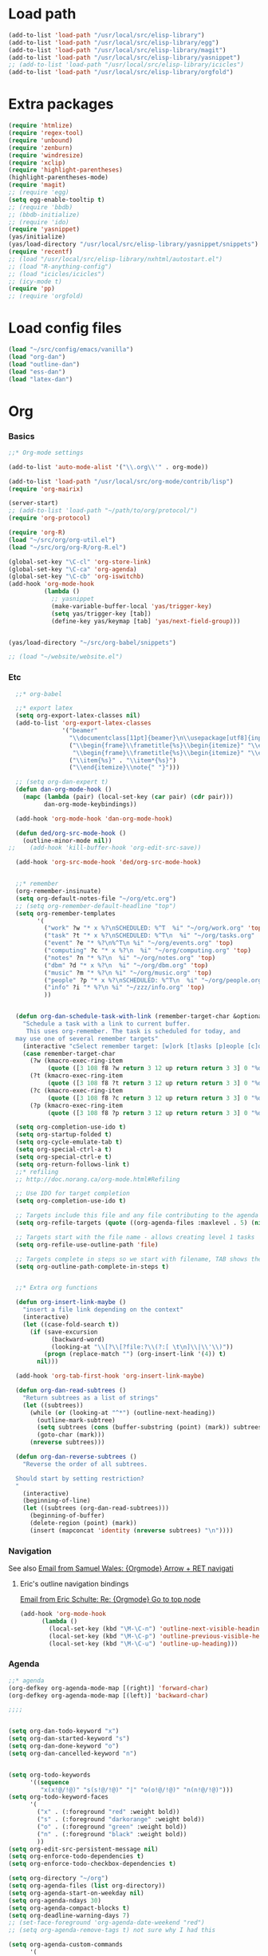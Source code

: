 * Load path
#+begin_src emacs-lisp
(add-to-list 'load-path "/usr/local/src/elisp-library")
(add-to-list 'load-path "/usr/local/src/elisp-library/egg")
(add-to-list 'load-path "/usr/local/src/elisp-library/magit")
(add-to-list 'load-path "/usr/local/src/elisp-library/yasnippet")
;; (add-to-list 'load-path "/usr/local/src/elisp-library/icicles")
(add-to-list 'load-path "/usr/local/src/elisp-library/orgfold")
#+end_src

* Extra packages
#+srcname: name
#+begin_src emacs-lisp
(require 'htmlize)
(require 'regex-tool)
(require 'unbound)
(require 'zenburn)
(require 'windresize)
(require 'xclip)
(require 'highlight-parentheses)
(highlight-parentheses-mode)
(require 'magit)
;; (require 'egg)
(setq egg-enable-tooltip t)
;; (require 'bbdb)
;; (bbdb-initialize)
;; (require 'ido)
(require 'yasnippet)
(yas/initialize)
(yas/load-directory "/usr/local/src/elisp-library/yasnippet/snippets")
(require 'recentf)
;; (load "/usr/local/src/elisp-library/nxhtml/autostart.el")
;; (load "R-anything-config")
;; (load "icicles/icicles")
;; (icy-mode t)
(require 'pp)
;; (require 'orgfold)
#+end_src

* Load config files
#+begin_src emacs-lisp
(load "~/src/config/emacs/vanilla")
(load "org-dan")
(load "outline-dan")
(load "ess-dan")
(load "latex-dan")
#+end_src

* Org
*** Basics
#+begin_src emacs-lisp
  ;;* Org-mode settings
  
  (add-to-list 'auto-mode-alist '("\\.org\\'" . org-mode))
  
  (add-to-list 'load-path "/usr/local/src/org-mode/contrib/lisp")
  (require 'org-mairix)
  
  (server-start)
  ;; (add-to-list 'load-path "~/path/to/org/protocol/")
  (require 'org-protocol)
  
  (require 'org-R)
  (load "~/src/org/org-util.el")
  (load "~/src/org/org-R/org-R.el")
  
  (global-set-key "\C-cl" 'org-store-link)
  (global-set-key "\C-ca" 'org-agenda)
  (global-set-key "\C-cb" 'org-iswitchb)
  (add-hook 'org-mode-hook
            (lambda ()
              ;; yasnippet
              (make-variable-buffer-local 'yas/trigger-key)
              (setq yas/trigger-key [tab])
              (define-key yas/keymap [tab] 'yas/next-field-group)))
  
  
  (yas/load-directory "~/src/org-babel/snippets")

  ;; (load "~/website/website.el")
#+end_src
*** Etc
#+begin_src emacs-lisp
    ;;* org-babel
    
    ;;* export latex
    (setq org-export-latex-classes nil)
    (add-to-list 'org-export-latex-classes
                 '("beamer"
                   "\\documentclass[11pt]{beamer}\n\\usepackage[utf8]{inputenc}\n\\usepackage[T1]{fontenc}\n\\usepackage{hyperref}\n\\usepackage{verbatim}\n\\setbeameroption{show notes}\n\\usetheme{Goettingen}\n\\useoutertheme{infolines}"
                   ("\\begin{frame}\\frametitle{%s}\\begin{itemize}" "\\end{itemize}\\end{frame}"
                    "\\begin{frame}\\frametitle{%s}\\begin{itemize}" "\\end{itemize}\\end{frame}")
                   ("\\item{%s}" . "\\item*{%s}")
                   ("\\end{itemize}\\note{" "}")))
    
    ;; (setq org-dan-expert t)
    (defun dan-org-mode-hook ()
      (mapc (lambda (pair) (local-set-key (car pair) (cdr pair)))
            dan-org-mode-keybindings))
    
    (add-hook 'org-mode-hook 'dan-org-mode-hook)
    
    (defun ded/org-src-mode-hook ()
      (outline-minor-mode nil))
  ;;    (add-hook 'kill-buffer-hook 'org-edit-src-save))
    
    (add-hook 'org-src-mode-hook 'ded/org-src-mode-hook)
    
    
    ;;* remember
    (org-remember-insinuate)
    (setq org-default-notes-file "~/org/etc.org")
    ;; (setq org-remember-default-headline "top")
    (setq org-remember-templates
          '(
            ("work" ?w "* x %?\nSCHEDULED: %^T  %i" "~/org/work.org" 'top)
            ("task" ?t "* x %?\nSCHEDULED: %^T\n  %i" "~/org/tasks.org" 'top)
            ("event" ?e "* %?\n%^T\n %i" "~/org/events.org" 'top)
            ("computing" ?c "* x %?\n  %i" "~/org/computing.org" 'top)
            ("notes" ?n "* %?\n  %i" "~/org/notes.org" 'top)
            ("dbm" ?d "* x %?\n  %i" "~/org/dbm.org" 'top)
            ("music" ?m "* %?\n %i" "~/org/music.org" 'top)
            ("people" ?p "* x %?\nSCHEDULED: %^T\n  %i" "~/org/people.org" 'top)
            ("info" ?i "* %?\n %i" "~/zzz/info.org" 'top)
            ))
    
    
    (defun org-dan-schedule-task-with-link (remember-target-char &optional arg)
      "Schedule a task with a link to current buffer.
       This uses org-remember. The task is scheduled for today, and
    may use one of several remember targets"
      (interactive "cSelect remember target: [w]ork [t]asks [p]eople [c]omputing")
      (case remember-target-char
        (?w (kmacro-exec-ring-item 
             (quote ([3 108 f8 ?w return 3 12 up return return 3 3] 0 "%d")) arg))
        (?t (kmacro-exec-ring-item 
             (quote ([3 108 f8 ?t return 3 12 up return return 3 3] 0 "%d")) arg))
        (?c (kmacro-exec-ring-item 
             (quote ([3 108 f8 ?c return 3 12 up return return 3 3] 0 "%d")) arg))
        (?p (kmacro-exec-ring-item 
             (quote ([3 108 f8 ?p return 3 12 up return return 3 3] 0 "%d")) arg))))
    
    (setq org-completion-use-ido t)    
    (setq org-startup-folded t)    
    (setq org-cycle-emulate-tab t)
    (setq org-special-ctrl-a t)
    (setq org-special-ctrl-e t)
    (setq org-return-follows-link t)
    ;;* refiling
    ;; http://doc.norang.ca/org-mode.html#Refiling
    
    ;; Use IDO for target completion
    (setq org-completion-use-ido t)
    
    ;; Targets include this file and any file contributing to the agenda - up to 5 levels deep
    (setq org-refile-targets (quote ((org-agenda-files :maxlevel . 5) (nil :maxlevel . 5))))
    
    ;; Targets start with the file name - allows creating level 1 tasks
    (setq org-refile-use-outline-path 'file)
    
    ;; Targets complete in steps so we start with filename, TAB shows the next level of targets etc 
    (setq org-outline-path-complete-in-steps t)
    
    
    ;;* Extra org functions
    
    (defun org-insert-link-maybe ()
      "insert a file link depending on the context"
      (interactive)
      (let ((case-fold-search t))
        (if (save-excursion
              (backward-word)
              (looking-at "\\[?\\[?file:?\\(?:[ \t\n]\\|\\'\\)"))
            (progn (replace-match "") (org-insert-link '(4)) t)
          nil)))
    
    (add-hook 'org-tab-first-hook 'org-insert-link-maybe)
    
    (defun org-dan-read-subtrees ()
      "Return subtrees as a list of strings"
      (let ((subtrees))
        (while (or (looking-at "^*") (outline-next-heading))
          (outline-mark-subtree)
          (setq subtrees (cons (buffer-substring (point) (mark)) subtrees))
          (goto-char (mark)))
        (nreverse subtrees)))
    
    (defun org-dan-reverse-subtrees ()
      "Reverse the order of all subtrees.
    
    Should start by setting restriction?
    "
      (interactive)
      (beginning-of-line)
      (let ((subtrees (org-dan-read-subtrees)))
        (beginning-of-buffer)
        (delete-region (point) (mark))
        (insert (mapconcat 'identity (nreverse subtrees) "\n"))))
#+end_src

*** Navigation
    See also [[mairix:t:@@20524da70908071211y4aeb4c0se9a465e2ebe27a8f@mail.gmail.com][Email from Samuel Wales: {Orgmode} Arrow + RET navigati]]
***** Eric's outline navigation bindings
[[mairix:t:@@m2eirnzhb4.fsf@gmail.com][Email from Eric Schulte: Re: {Orgmode} Go to top node]]
#+begin_src emacs-lisp
(add-hook 'org-mode-hook
	  (lambda ()
	    (local-set-key (kbd "\M-\C-n") 'outline-next-visible-heading)
	    (local-set-key (kbd "\M-\C-p") 'outline-previous-visible-heading)
	    (local-set-key (kbd "\M-\C-u") 'outline-up-heading)))
#+end_src

*** Agenda
#+begin_src emacs-lisp
  ;;* agenda
  (org-defkey org-agenda-mode-map [(right)] 'forward-char)
  (org-defkey org-agenda-mode-map [(left)] 'backward-char)
  
  ;;;;
  
  
  (setq org-dan-todo-keyword "x")
  (setq org-dan-started-keyword "s")
  (setq org-dan-done-keyword "o")
  (setq org-dan-cancelled-keyword "n")
  
  
  (setq org-todo-keywords 
        '((sequence 
           "x(x!@/!@)" "s(s!@/!@)" "|" "o(o!@/!@)" "n(n!@/!@)")))
  (setq org-todo-keyword-faces
        '(
          ("x" . (:foreground "red" :weight bold))
          ("s" . (:foreground "darkorange" :weight bold))
          ("o" . (:foreground "green" :weight bold))
          ("n" . (:foreground "black" :weight bold))
          ))
  (setq org-edit-src-persistent-message nil)
  (setq org-enforce-todo-dependencies t)
  (setq org-enforce-todo-checkbox-dependencies t)
  
  (setq org-directory "~/org")
  (setq org-agenda-files (list org-directory))
  (setq org-agenda-start-on-weekday nil)
  (setq org-agenda-ndays 30)
  (setq org-agenda-compact-blocks t)
  (setq org-deadline-warning-days 7)
  ;; (set-face-foreground 'org-agenda-date-weekend "red")
  ;; (setq org-agenda-remove-tags t) not sure why I had this
  
  (setq org-agenda-custom-commands
        '(
          ("W" "Search for work items in state" todo "x"
           ((org-agenda-files '("~/org/work.org"
                                "~/org/wtccc2.org"
                                "~/org/pobi.org"
                                "~/org/shellfish.org"))))
          ("T" "Search for tasks items in state" todo "x"
           ((org-agenda-files '("~/org/tasks.org"))))
          ("C" "Search for computing items in state" todo "x"
           ((org-agenda-files '("~/org/computing.org"))))
          ))
  
  (defun org-agenda-format-date-aligned-dan (date)
    "Dan's modified version of `org-agenda-format-date-aligned'.
  
  Format a date string for display in the daily/weekly agenda, or
  timeline.  This function makes sure that dates are aligned for
  easy reading.
  "
    (require 'cal-iso)
    (let* ((dayname (calendar-day-name date))
           (day (cadr date))
           (day-of-week (calendar-day-of-week date))
           (month (car date))
           (monthname (calendar-month-name month))
           (year (nth 2 date))
           (iso-week (org-days-to-iso-week
                      (calendar-absolute-from-gregorian date)))
           (weekyear (cond ((and (= month 1) (>= iso-week 52))
                            (1- year))
                           ((and (= month 12) (<= iso-week 1))
                            (1+ year))
                           (t year)))
           (weekstring (if (= day-of-week 1)
                           (format " W%02d" iso-week)
                         "")))
  ;;;     (format "%-10s %2d %s %4d%s"
  ;;;         dayname day monthname year weekstring)
      
      (format "%s %2d %s"
              (substring dayname 0 3) day (substring monthname 0 3))))
  
  (setq org-agenda-format-date 'org-agenda-format-date-aligned-dan)
#+end_src

*** Appearance
***** x Set org-hide face according to current background face / color theme
#+begin_src emacs-lisp
  (setq org-odd-levels-only t)    
  ;; (setq org-show-entry-below t) not sure why I had this
  (setq org-hide-leading-stars t)

  ;; (set-face-attribute 'org-hide nil :foreground "gray15")
  (set-face-attribute 'org-hide nil :foreground "white")
  (setq org-export-with-LaTeX-fragments t)
#+end_src

*** Fireforg
#+begin_src emacs-lisp :tangle no
(add-to-list 'load-path "/usr/local/src/org-etc/org-fireforg/lisp")
(require 'org-fireforg)
(org-fireforg-registry-insinuate)

#+end_src

* Minor modes
#+begin_src emacs-lisp 
(show-paren-mode t)
(winner-mode t)
(recentf-mode t)
(global-font-lock-mode t)
;; (desktop-save-mode t)
#+end_src

* Completion
#+begin_src emacs-lisp
;; ;; Things that I'm not really interested in seeing in emacs
;; ;; (you can still open them explicitly)
(setq dan-ignored-extensions
      '(".html" ".csv" ".ps" ".bst" ".cls" ".sty" ".backup" ".log"
	".fdf" ".spl" ".aux" ".ppt" ".doc" ".xls" ".mp3"))

(mapc (lambda(extension)
	(add-to-list 'completion-ignored-extensions extension))
	dan-ignored-extensions)
(ido-mode t) ;; (iswitchb-mode t)
(setq ido-separator " ")

;; As regexps, these should really have terminal $
(mapc (lambda(extension)
	(add-to-list 'ido-ignore-buffers (regexp-quote extension))
	(add-to-list 'ido-ignore-files (regexp-quote extension)))
      dan-ignored-extensions) 

(add-to-list 'ido-ignore-buffers "\\*") ;; if you want *scratch* or *R* just type it
;; (add-to-list 'ido-ignore-files "^[^.]+$") ;; files must have a . in their name (experimental)




#+end_src

* Key bindings

#+begin_src emacs-lisp
  (load "~/src/config/emacs/keys-dan")
  ;; I've moved the custom-set-faces call into vanilla.el; don't know how to set the faces otherwise
  
  (defun dan-set-keys ()
    (interactive)
    (mapc (lambda(pair) (global-set-key (car pair) (cdr pair)))
          dan-global-keybindings))
  
  (dan-set-keys)
  (define-key emacs-lisp-mode-map "\C-cd" 'edebug-defun)
  (define-key ctl-x-4-map "t" 'toggle-window-split)
#+end_src

* Variables
#+begin_src emacs-lisp
(setq case-fold-search nil)
(setq comint-input-ring-size 1024)
(setq default-major-mode 'org-mode)
(setq diff-switches "-u")
(setq frame-title-format "emacs:%b") ;;      (concat  "%b - emacs@" (system-name)))
(setq kill-read-only-ok t)
(setq initial-scratch-message nil)
(setq minibuffer-message-timeout 0.5)
(setq nuke-trailing-whitespace-p t)
(setq parens-require-spaces nil)
(setq require-final-newline 'visit-save)
(setq tags-file-name "~/src/.tags")
(setq vc-follow-symlinks t)
(setq x-alt-keysym 'meta)
;; (visit-tags-table tags-file-name)
;; (setq font-lock-always-fontify-immediately t) where did I get that from?

(fset 'yes-or-no-p 'y-or-n-p) ;; http://www.xsteve.at/prg/emacs/.emacs.txt -- replace y-e-s by y
(put 'narrow-to-region 'disabled nil)

;; put back-up files in a single (invisible) directory in the original file's directory
(setq backup-directory-alist '(("." . ".emacs-backups")))
;; put back-up files in a single (invisible) directory in home directory -- doesn't work
;; (setq backup-directory-alist '(("~/.emacs-backups"))) 
(put 'upcase-region 'disabled nil)
(put 'downcase-region 'disabled nil)

;; (setq kill-buffer-query-functions '(lambda() t))

;; (transient-mark-mode t) ;; something turns it off
#+end_src
  
* Browser
#+begin_src emacs-lisp
;; http://flash.metawaredesign.co.uk/2/.emacs
(if window-system
    (setq browse-url-browser-function 'browse-url-generic
          browse-url-generic-program "firefox"))
;; (setq browse-url-browser-function 'browse-url-firefox)
;; (setq browse-url-browser-function 'w3m-browse-url)
(setq browse-url-firefox-new-window-is-tab t)
#+end_src

* Hooks
#+begin_src emacs-lisp
(add-hook 'after-save-hook 'executable-make-buffer-file-executable-if-script-p)

; (add-hook 'local-write-file-hooks (lambda () (nuke-trailing-whitespace))))
(autoload 'ansi-color-for-comint-mode-on "ansi-color" nil t)
(add-hook 'shell-mode-hook 'ansi-color-for-comint-mode-on)
#+end_src

* Language modes
*** Elisp
#+begin_src emacs-lisp
(defun dan-emacs-lisp-mode-hook ()
  "Dan's settings for emacs-lisp mode"
  ;; (set 'lisp-indent-offset 4)
  (local-set-key "\C-c\C-l" 'dan-eval-buffer-confirm))

(add-hook 'emacs-lisp-mode-hook 'dan-emacs-lisp-mode-hook)

#+end_src



*** C & C++
#+begin_src emacs-lisp
;; Dan Feb 2006: See http://www.xemacs.org/Links/tutorials_1.html
(defun dan-c-c++-mode-hook ()
  "Dan's local settings for c-mode and c++-mode"
  ;; add font-lock to function calls (but also gets if() and while() etc)
  ;; (font-lock-add-keywords
  ;; ? ?nil `(("\\([[:alpha:]_][[:alnum:]_]*\\)(" ?1 font-lock-function-name-face)))
  (setq c-basic-offset 4)
  (setq line-number-mode t)
  (mapc (lambda (pair) (local-set-key (car pair) (cdr pair)))
	dan-c-c++-mode-keybindings))

;; (add-hook 'c-mode-hook 'c++-mode) ;; I want C++ comments, but that seems a bit heavy-handed?
(add-hook 'c-mode-hook 'dan-c-c++-mode-hook)
(add-hook 'c++-mode-hook 'dan-c-c++-mode-hook)

#+end_src

*** Python
#+begin_src emacs-lisp
(defun dan-python-mode-hook ()
  (local-set-key "\C-c\C-l" 'py-execute-buffer)
  (other-window 1)) ;; should really be change to buffer named *Python*

(add-hook 'python-mode-hook 'dan-python-mode-hook)
#+end_src

*** Lua
#+begin_src emacs-lisp
(setq auto-mode-alist (cons '("\\.lua$" . lua-mode) auto-mode-alist))
(setq auto-mode-alist (cons '("\\.pyw$" . python-mode) auto-mode-alist))
(autoload 'lua-mode "/usr/local/src/lua-mode/lua-mode" "Lua editing mode." t)
;; (add-hook 'lua-mode-hook 'turn-on-font-lock)
#+end_src

* Functions
#+begin_src emacs-lisp
  (defun ded/looking-at-string (string)
    (interactive)
    (string-equal
     string
     (buffer-substring-no-properties (point) (+ (point) (length string)))))
  
  ;; this doesn't write anything in minibuffer...
  (defun dan-show-current-font() 
    (interactive)
    (frame-parameter nil 'font))
  
  ;; Why doesn't this work? (Says something about wrong number of arguments)
  (defun dan-indent-buffer ()
    "Indent whole buffer"
    (interactive)
    (mark-whole-buffer)
    (indent-region))
  
  (defun dan-eval-buffer-confirm ()
    (interactive)
    (save-buffer)
    (eval-buffer)
    (message "loaded buffer %s" (buffer-name)))
  
  ;; http://blog.printf.net/ find-tag-at-point I often work on the
  ;; kernel or Xorg, and I would be totally ridiculously lost with both
  ;; if I wasn't using "tags" support in my editor. Here's how it works:
  ;; you run etags over your .[ch] files (or make tags in a kernel
  ;; source dir), and it generates a TAGS index. You load that in emacs
  ;; with M-x visit-tags-table, and with the below keybinding, pressing
  ;; F10 will take you to the original definition of whichever symbol
  ;; the cursor is on, no matter where it appears in the source
  ;; tree. Within a few presses of F10, you've escaped macro hell and
  ;; found where the code that actually defines the function you're
  ;; interested in is.
  
  
  (defun find-tag-at-point ()
    "*Find tag whose name contains TAGNAME.
    Identical to `find-tag' but does not prompt for 
    tag when called interactively;  instead, uses 
    tag around or before point."
      (interactive)
      (find-tag (if current-prefix-arg
                    (find-tag-tag "Find tag: "))
                (find-tag (find-tag-default))))
  
  (defun search-forward-symbol-at-point ()
    "Search forward to next occurrence of thing at point"
    (interactive)
    (search-forward (symbol-name (symbol-at-point)) nil t)
    (backward-sexp)) ;; should be backward-symbol
  
  (defun dan-insert-double-quotes ()
    (interactive)
    (insert "\"\"")
    (backward-char))
  
  (defun quote-list-of-symbols ()
    "Place double quotes around the comma-separated,
  parenthesis-delimited list of symbols at point"
    (interactive)
    (save-excursion
      (let ((beg (search-forward "("))
            (end (save-excursion (search-forward ")"))))
        (insert "\"")
        (while (replace-regexp " *, *" "\", \"" t beg end))
        (replace-regexp " *)" "\")" t (point) (1+ end)))))
  
  (defun dan-find-defun (fun)
    (interactive "a")
    (describe-function fun)
    (other-window 1)
    (when (re-search-forward "`[^']+\.e")
        (push-button)))
  
  (defun dan-wc-region ()
    (interactive)
    (shell-command-on-region (mark) (point) "wc"))
  
  ;; http://www.emacswiki.org/cgi-bin/wiki/ToggleWindowSplit
  (defun toggle-window-split ()
    (interactive)
    (if (= (count-windows) 2)
        (let* ((this-win-buffer (window-buffer))
               (next-win-buffer (window-buffer (next-window)))
               (this-win-edges (window-edges (selected-window)))
               (next-win-edges (window-edges (next-window)))
               (this-win-2nd (not (and (<= (car this-win-edges)
                                           (car next-win-edges))
                                       (<= (cadr this-win-edges)
                                           (cadr next-win-edges)))))
               (splitter
                (if (= (car this-win-edges)
                       (car (window-edges (next-window))))
                    'split-window-horizontally
                  'split-window-vertically)))
          (delete-other-windows)
          (let ((first-win (selected-window)))
            (funcall splitter)
            (if this-win-2nd (other-window 1))
            (set-window-buffer (selected-window) this-win-buffer)
            (set-window-buffer (next-window) next-win-buffer)
            (select-window first-win)
            (if this-win-2nd (other-window 1))))))
  
  
    (defun byte-compile-dir (dir)
      (interactive)
      (let ((files (directory-files dir t ".*\.el" t)) file)
        (while (setq file (pop files))
          (byte-compile-file file))))
    
    
    (defun budget-eval ()
      ;; to eval yanked text in python-shell -- doesn't work
      (interactive)
      (other-buffer)
      (yank)
      (newline))
    
    ;; (defun dan-xclip-kill ()
    ;;   "kill region and place on X clipboard"
    ;;   (interactive)
    ;;   (shell-command-on-region (mark) (point) "xclip")
    ;;   (delete-region (mark) (point))) ;; don't add to kill ring
    
    ;; (defun dan-xclip-yank ()
    ;;   "yank from X clipboard and insert at point"
    ;;   (interactive)
    ;;   (shell-command "xclip -o" t))
    
    (defun paste-mode ()
      (interactive)
      (mapc (lambda (pair) (local-set-key (car pair) (cdr pair)))
            dan-paste-mode-keybindings))
    
    (defun dan-next-line-and-indent ()
      (interactive)
      (next-line)
      (indent-according-to-mode))
    
    (defun dan-previous-line-and-indent ()
      (interactive)
      (previous-line)
      (indent-according-to-mode))
    
    (defun dan-insert-square-brackets ()
      (interactive)
      (insert "[]")
      (backward-char))
    
    (defun dan-insert-curly-brackets ()
      (interactive)
      (insert "{}")
      (backward-char))
    
    (defun dan-enclose-sexp-in-parentheses ()
      (interactive)
      (insert "(")
      (forward-sexp)
      (insert ")"))
    
    (defun dan-enclose-rest-of-line-in-parentheses ()
      (interactive)
      (insert "(")
      (end-of-line) ;; need to account for comment on same line
      (insert ")"))
    
    (defun dan-insert-- ()
      (interactive)
      (insert "-"))
    
    (defun dan-quote-word ()
      "Surround word at point with double quotes"
      (interactive)
      (re-search-backward "[ ,(\t]" nil t)
      (forward-char) (insert "\"")
      (re-search-forward "[ ,)\t]" nil t)
      (backward-char) (insert "\""))
    
    (defun dan-compile-and-switch-to-iESS ()
      (interactive)
      (when (compile "make -k")
        (ess-switch-to-end-of-ESS)))
    
    ;;  (when (shell-command "make -k")
    
    ;; From Sacha Chua website
    (defun byte-compile-if-newer-and-load (file)
       "Byte compile file.el if newer than file.elc"
       (if (file-newer-than-file-p (concat file ".el")
                                   (concat file ".elc"))
           (byte-compile-file (concat file ".el")))
       (load file))
#+end_src

* Faces
#+begin_src emacs-lisp
(if nil
    (custom-set-faces
     ;; custom-set-faces was added by Custom.
     ;; If you edit it by hand, you could mess it up, so be careful.
     ;; Your init file should contain only one such instance.
     ;; If there is more than one, they won't work right.
     '(default ((t (:inherit nil :stipple nil :background "Grey15" :foreground "Grey" :inverse-video nil :box nil :strike-through nil :overline nil :underline nil :slant normal :weight normal :height 110 :width normal :foundry "unknown" :family "DejaVu Sans Mono"))))))
#+end_src

* Start-up
#+begin_src emacs-lisp
(when (string-match "^23\.*" emacs-version)
  ;; temp hack to make w3m work with emacs23
  (require 'w3m-e21)
  (provide 'w3m-e23)
  (org-agenda-list)
  (delete-other-windows))

;; (org-fireforg-registry-initialize t)
#+end_src
* Etc
#+begin_src emacs-lisp
;; (setq custom-file "~/src/config/emacs/emacs.el") ;; now code
;; generated by emacs' customisation buffers will go in this file rather
;; than ~/.emacs

;; Kevin Rodgers help-gnu-emacs
;; eldoc/timer can be used somehow to control how long messages appear for
;; (add-hook 'post-command-hook 'eldoc-schedule-timer nil t)
;; (add-hook 'pre-command-hook 'eldoc-pre-command-refresh-echo-area t)
;; (setq eldoc-timer [nil 1000000 0 500000 t eldoc-print-current-symbol-info nil t]) ;;
#+end_src

